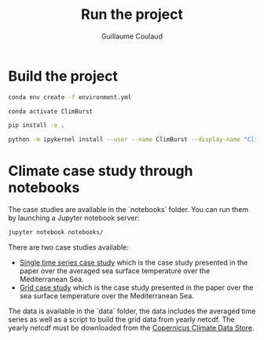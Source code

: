 #+title: Run the project
#+author: Guillaume Coulaud
#+email: guillaume.coulaud@inria.fr
#+language: en

* Build the project

#+begin_src bash
conda env create -f environment.yml
#+end_src

#+begin_src bash
conda activate ClimBurst
#+end_src

#+begin_src bash
pip install -e .
#+end_src

#+begin_src bash
python -m ipykernel install --user --name ClimBurst --display-name "ClimBurst"
#+end_src


* Climate case study through notebooks

The case studies are available in the `notebooks` folder. You can run them by launching a Jupyter notebook server:

#+begin_src bash
jupyter notebook notebooks/
#+end_src


There are two case studies available:
- [[file:notebooks/paper_single_series.ipynb][Single time series case study]] which is the case study presented in the paper over the averaged sea surface temperature over the Mediterranean Sea.
- [[file:notebooks/paper_grid.ipynb][Grid case study]] which is the case study presented in the paper over the sea surface temperature over the Mediterranean Sea.

The data is available in the `data` folder, the data includes the averaged time series as well as a script to build the grid data from yearly netcdf. The yearly netcdf must be downloaded from the [[https://cds.climate.copernicus.eu/datasets/reanalysis-era5-single-levels?tab=overview][Copernicus Climate Data Store]].
